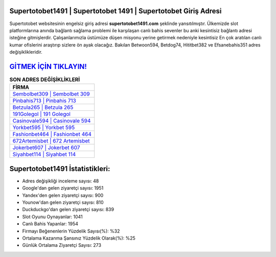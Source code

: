 ﻿Supertotobet1491 | Supertotobet 1491 | Supertotobet Giriş Adresi
===================================

.. image:: images/supertotobet-giris.jpg
   :width: 600
   
Supertotobet websitesinin engelsiz giriş adresi **supertotobet1491.com** şeklinde yansıtılmıştır. Ülkemizde slot platformlarına anında bağlantı sağlama problemi ile karşılaşan canlı bahis sevenler bu anki kesintisiz bağlantı adresi isteğine gitmişlerdir. Çalışanlarımızla üstümüze düşen misyonu yerine getirmek nedeniyle kesintisiz En çok aratılan canlı kumar ofislerini araştırıp sizlere ön ayak olacağız. Bakılan Betwoon594, Betdog74, Hititbet382 ve Efsanebahis351 adres değişiklikleridir.

`GİTMEK İÇİN TIKLAYIN! <https://uclck.me/gonow>`_
==============

.. list-table:: **SON ADRES DEĞİŞİKLİKLERİ**
   :widths: 100
   :header-rows: 1

   * - FİRMA
   * - `Sembolbet309 | Sembolbet 309 <sembolbet309-sembolbet-309-sembolbet-giris-adresi.html>`_
   * - `Pinbahis713 | Pinbahis 713 <pinbahis713-pinbahis-713-pinbahis-giris-adresi.html>`_
   * - `Betzula265 | Betzula 265 <betzula265-betzula-265-betzula-giris-adresi.html>`_	 
   * - `191Golegol | 191 Golegol <191golegol-191-golegol-golegol-giris-adresi.html>`_	 
   * - `Casinovale594 | Casinovale 594 <casinovale594-casinovale-594-casinovale-giris-adresi.html>`_ 
   * - `Yorkbet595 | Yorkbet 595 <yorkbet595-yorkbet-595-yorkbet-giris-adresi.html>`_
   * - `Fashionbet464 | Fashionbet 464 <fashionbet464-fashionbet-464-fashionbet-giris-adresi.html>`_	 
   * - `672Artemisbet | 672 Artemisbet <672artemisbet-672-artemisbet-artemisbet-giris-adresi.html>`_
   * - `Jokerbet607 | Jokerbet 607 <jokerbet607-jokerbet-607-jokerbet-giris-adresi.html>`_
   * - `Siyahbet114 | Siyahbet 114 <siyahbet114-siyahbet-114-siyahbet-giris-adresi.html>`_
	 
Supertotobet1491 İstatistikleri:
===================================	 
* Adres değişikliği inceleme sayısı: 48
* Google'dan gelen ziyaretçi sayısı: 1951
* Yandex'den gelen ziyaretçi sayısı: 900
* Younow'dan gelen ziyaretçi sayısı: 810
* Duckduckgo'dan gelen ziyaretçi sayısı: 839
* Slot Oyunu Oynayanlar: 1041
* Canlı Bahis Yapanlar: 1954
* Firmayı Beğenenlerin Yüzdelik Sayısı(%): %32
* Ortalama Kazanma Şansınız Yüzdelik Olarak(%): %25
* Günlük Ortalama Ziyaretçi Sayısı: 273
